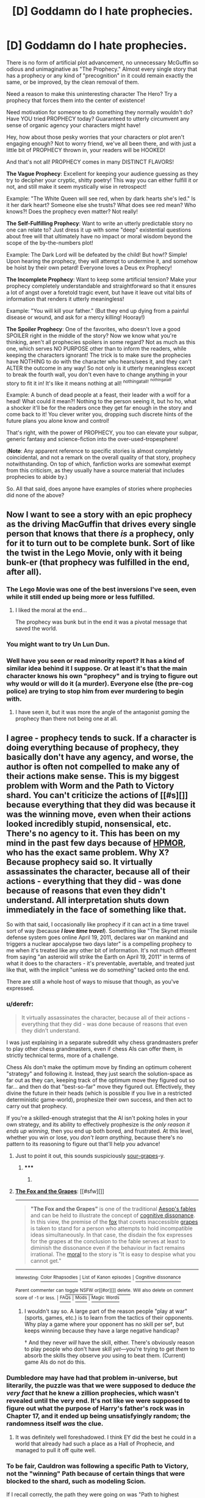 #+TITLE: [D] Goddamn do I hate prophecies.

* [D] Goddamn do I hate prophecies.
:PROPERTIES:
:Author: DaystarEld
:Score: 42
:DateUnix: 1426451418.0
:DateShort: 2015-Mar-16
:END:
There is no form of artificial plot advancement, no unnecessary McGuffin so odious and unimaginative as "The Prophecy." Almost every single story that has a prophecy or any kind of "precognition" in it could remain exactly the same, or be improved, by the clean removal of them.

Need a reason to make this uninteresting character The Hero? Try a prophecy that forces them into the center of existence!

Need motivation for someone to do something they normally wouldn't do? Have YOU tried PROPHECY today? Guaranteed to utterly circumvent any sense of organic agency your characters might have!

Hey, how about those pesky worries that your characters or plot aren't engaging enough? Not to worry friend, we've all been there, and with just a little bit of PROPHECY thrown in, your readers will be HOOKED!

And that's not all! PROPHECY comes in many DISTINCT FLAVORS!

*The Vague Prophecy*: Excellent for keeping your audience guessing as they try to decipher your cryptic, shitty poetry! This way you can either fulfill it or not, and still make it seem mystically wise in retrospect!

Example: "The White Queen will see red, when by dark hearts she's led." Is it her dark heart? Someone else she trusts? What does see red mean? Who knows?! Does the prophecy even matter? Not really!

*The Self-Fulfilling Prophecy*: Want to write an utterly predictable story no one can relate to? Just dress it up with some "deep" existential questions about free will that ultimately have no impact or moral wisdom beyond the scope of the by-the-numbers plot!

Example: The Dark Lord will be defeated by the child! But how!? Simple! Upon hearing the prophecy, they will attempt to undermine it, and somehow be hoist by their own petard! Everyone loves a Deus ex Prophecy!

*The Incomplete Prophecy*: Want to keep some artificial tension? Make your prophecy completely understandable and straightforward so that it ensures a lot of angst over a foretold tragic event, but have it leave out vital bits of information that renders it utterly meaningless!

Example: "You will kill your father." (But they end up dying from a painful disease or wound, and ask for a mercy killing! Hooray!)

*The Spoiler Prophecy*: One of the favorites, who doesn't love a good SPOILER right in the middle of the story? Now we know what you're thinking, aren't all prophecies spoilers in some regard? Not as much as this one, which serves NO PURPOSE other than to inform the readers, while keeping the characters ignorant! The trick is to make sure the prophecies have NOTHING to do with the character who hears/sees it, and they can't ALTER the outcome in any way! So not only is it utterly meaningless except to break the fourth wall, you don't even have to change anything in your story to fit it in! It's like it means nothing at all! ^{nothingatall!} ^{^{nothingatall!}}

Example: A bunch of dead people at a feast, their leader with a wolf for a head! What could it mean?! Nothing to the person seeing it, but ho ho, what a shocker it'll be for the readers once they get far enough in the story and come back to it! You clever writer you, dropping such discrete hints of the future plans you alone know and control!

That's right, with the power of PROPHECY, you too can elevate your subpar, generic fantasy and science-fiction into the over-used-tropesphere!

(*Note*: Any apparent reference to specific stories is almost completely coincidental, and not a remark on the overall quality of that story, prophecy notwithstanding. On top of which, fanfiction works are somewhat exempt from this criticism, as they usually have a source material that includes prophecies to abide by.)

So. All that said, does anyone have examples of stories where prophecies did none of the above?


** Now I want to see a story with an epic prophecy as the driving MacGuffin that drives every single person that knows that there /is/ a prophecy, only for it to turn out to be complete bunk. Sort of like the twist in the Lego Movie, only with it being bunk-er (that prophecy was fulfilled in the end, after all).
:PROPERTIES:
:Author: ketura
:Score: 14
:DateUnix: 1426458739.0
:DateShort: 2015-Mar-16
:END:

*** The Lego Movie was one of the best inversions I've seen, even while it still ended up being more or less fulfilled.
:PROPERTIES:
:Author: DaystarEld
:Score: 8
:DateUnix: 1426459042.0
:DateShort: 2015-Mar-16
:END:

**** I liked the moral at the end...

The prophecy was bunk but in the end it was a pivotal message that saved the world.
:PROPERTIES:
:Author: Nighzmarquls
:Score: 5
:DateUnix: 1426461636.0
:DateShort: 2015-Mar-16
:END:


*** You might want to try Un Lun Dun.
:PROPERTIES:
:Author: Uncaffeinated
:Score: 2
:DateUnix: 1426480435.0
:DateShort: 2015-Mar-16
:END:


*** Well have you seen or read minority report? It has a kind of similar idea behind it I suppose. Or at least it's that the main character knows his own "prophecy" and is trying to figure out why would or will do it (a murder). Everyone else (the pre-cog police) are trying to stop him from ever murdering to begin with.
:PROPERTIES:
:Author: Nexusmaxis
:Score: 1
:DateUnix: 1427321393.0
:DateShort: 2015-Mar-26
:END:

**** I have seen it, but it was more the angle of the antagonist /gaming/ the prophecy than there not being one at all.
:PROPERTIES:
:Author: ketura
:Score: 1
:DateUnix: 1427329387.0
:DateShort: 2015-Mar-26
:END:


** I agree - prophecy tends to suck. If a character is doing everything because of prophecy, they basically don't have any agency, and worse, the author is often not compelled to make any of their actions make sense. This is my biggest problem with Worm and the Path to Victory shard. You can't criticize the actions of [[#s][]] because everything that they did was because it was the winning move, even when their actions looked incredibly stupid, nonsensical, etc. There's no agency to it. This has been on my mind in the past few days because of [[#s][HPMOR]], who has the exact same problem. Why X? Because prophecy said so. It virtually assassinates the character, because all of their actions - everything that they did - was done because of reasons that even they didn't understand. All interpretation shuts down immediately in the face of something like that.

So with that said, I occasionally like prophecy if it can act in a time travel sort of way (because */I love time travel/*). Something like "The Skynet missile defense system goes online April 19, 2011, declares war on mankind and triggers a nuclear apocalypse two days later" is a compelling prophecy to me when it's treated like any other bit of information. It's not much different from saying "an asteroid will strike the Earth on April 19, 2011" in terms of what it does to the characters - it's preventable, avertable, and treated just like that, with the implicit "unless we do something" tacked onto the end.

There are still a whole host of ways to misuse that though, as you've expressed.
:PROPERTIES:
:Author: alexanderwales
:Score: 16
:DateUnix: 1426454376.0
:DateShort: 2015-Mar-16
:END:

*** u/derefr:
#+begin_quote
  It virtually assassinates the character, because all of their actions - everything that they did - was done because of reasons that even they didn't understand.
#+end_quote

I was just explaining in a separate subreddit why chess grandmasters prefer to play other chess grandmasters, even if chess AIs can offer them, in strictly technical terms, more of a challenge.

Chess AIs don't make the optimum move by finding an optimum coherent "strategy" and following it. Instead, they just search the solution-space as far out as they can, keeping track of the optimum move they figured out so far... and then do that "best-so-far" move they figured out. Effectively, they divine the future in their heads (which is possible if you live in a restricted deterministic game-world), prophesize their own success, and then act to carry out that prophecy.

If you're a skilled-enough strategist that the AI isn't poking holes in your own strategy, and its ability to effectively prophesize is /the only reason it ends up winning/, then you end up both bored, and frustrated. At this level, whether you win or lose, you /don't learn anything/, because there's no pattern to its reasoning to figure out that'll help /you/ advance!
:PROPERTIES:
:Author: derefr
:Score: 13
:DateUnix: 1426472592.0
:DateShort: 2015-Mar-16
:END:

**** Just to point it out, this sounds suspiciously [[https://en.wikipedia.org/wiki/The_Fox_and_the_Grapes][sour-grapes]]-y.
:PROPERTIES:
:Author: Gurkenglas
:Score: 2
:DateUnix: 1426502003.0
:DateShort: 2015-Mar-16
:END:

***** ***** 
      :PROPERTIES:
      :CUSTOM_ID: section
      :END:
****** 
       :PROPERTIES:
       :CUSTOM_ID: section-1
       :END:
**** 
     :PROPERTIES:
     :CUSTOM_ID: section-2
     :END:
[[https://en.wikipedia.org/wiki/The%20Fox%20and%20the%20Grapes][*The Fox and the Grapes*]]: [[#sfw][]]

--------------

#+begin_quote
  *"The Fox and the Grapes"* is one of the traditional [[https://en.wikipedia.org/wiki/Aesop%27s_fables][Aesop's fables]] and can be held to illustrate the concept of [[https://en.wikipedia.org/wiki/Cognitive_dissonance][cognitive dissonance]]. In this view, the premise of the [[https://en.wikipedia.org/wiki/Fox][fox]] that covets inaccessible [[https://en.wikipedia.org/wiki/Grape][grapes]] is taken to stand for a person who attempts to hold incompatible ideas simultaneously. In that case, the disdain the fox expresses for the grapes at the conclusion to the fable serves at least to diminish the dissonance even if the behaviour in fact remains irrational. The [[https://en.wikipedia.org/wiki/Moral][moral]] to the story is "It is easy to despise what you cannot get."

  * 
    :PROPERTIES:
    :CUSTOM_ID: section-3
    :END:
  [[https://i.imgur.com/GWUltMs.png][*Image*]] [[https://commons.wikimedia.org/wiki/File:Chauveau_-_Fables_de_La_Fontaine_-_03-11.png][^{i}]] - /The illustration of the fable by François Chauveau in the first volume of La Fontaine's fables, 1668/
#+end_quote

--------------

^{Interesting:} [[https://en.wikipedia.org/wiki/Color_Rhapsodies][^{Color} ^{Rhapsodies}]] ^{|} [[https://en.wikipedia.org/wiki/List_of_Kanon_episodes][^{List} ^{of} ^{Kanon} ^{episodes}]] ^{|} [[https://en.wikipedia.org/wiki/Cognitive_dissonance][^{Cognitive} ^{dissonance}]]

^{Parent} ^{commenter} ^{can} [[/message/compose?to=autowikibot&subject=AutoWikibot%20NSFW%20toggle&message=%2Btoggle-nsfw+cpgfx4j][^{toggle} ^{NSFW}]] ^{or[[#or][]]} [[/message/compose?to=autowikibot&subject=AutoWikibot%20Deletion&message=%2Bdelete+cpgfx4j][^{delete}]]^{.} ^{Will} ^{also} ^{delete} ^{on} ^{comment} ^{score} ^{of} ^{-1} ^{or} ^{less.} ^{|} [[http://www.np.reddit.com/r/autowikibot/wiki/index][^{FAQs}]] ^{|} [[http://www.np.reddit.com/r/autowikibot/comments/1x013o/for_moderators_switches_commands_and_css/][^{Mods}]] ^{|} [[http://www.np.reddit.com/r/autowikibot/comments/1ux484/ask_wikibot/][^{Magic} ^{Words}]]
:PROPERTIES:
:Author: autowikibot
:Score: 1
:DateUnix: 1426502013.0
:DateShort: 2015-Mar-16
:END:


***** I wouldn't say so. A large part of the reason people "play at war" (sports, games, etc.) is to learn from the tactics of their opponents. Why play a game where your opponent has no skill per se†, but keeps winning because they have a large negative handicap?

† And they never /will/ have the skill, either. There's obviously reason to play people who don't have skill /yet/---you're trying to get /them/ to absorb the skills they observe /you/ using to beat them. (Current) game AIs do not do this.
:PROPERTIES:
:Author: derefr
:Score: 1
:DateUnix: 1426542423.0
:DateShort: 2015-Mar-17
:END:


*** Dumbledore may have had that problem in-universe, but literarily, the puzzle was that we were supposed to deduce /the very fact/ that he knew a zillion prophecies, which wasn't revealed until the very end. It's not like we were supposed to figure out what the purpose of Harry's father's rock was in Chapter 17, and it ended up being unsatisfyingly random; the randomness itself /was/ the clue.
:PROPERTIES:
:Author: 75thTrombone
:Score: 5
:DateUnix: 1426483113.0
:DateShort: 2015-Mar-16
:END:

**** It was definitely well foreshadowed. I think EY did the best he could in a world that already had such a place as a Hall of Prophecie, and managed to pull it off quite well.
:PROPERTIES:
:Author: DaystarEld
:Score: 7
:DateUnix: 1426483401.0
:DateShort: 2015-Mar-16
:END:


*** To be fair, Cauldron was following a specific Path to Victory, not the "winning" Path because of certain things that were blocked to the shard, such as modeling Scion.

If I recall correctly, the path they were going on was "Path to highest number of active parahumans" or some such. So there's still quite a bit of arguing you can have on if they chose the most effective path. It guaranteed they would perfectly do whatever they set out to do, but is what they set out to do the most optimal path they could have taken?
:PROPERTIES:
:Author: LeonCross
:Score: 12
:DateUnix: 1426468875.0
:DateShort: 2015-Mar-16
:END:

**** That is something that most people seem to miss about PtV- not only does it have limits (other precognitive programs, things that it cannot gather data on, etc.), but its effectiveness is determined by a computer. The ability to get any answer is rather less useful if you don't ask the correct question.
:PROPERTIES:
:Author: 1101560
:Score: 4
:DateUnix: 1426701976.0
:DateShort: 2015-Mar-18
:END:


*** Exactly. I will note that predictions are fine as long as they're honest: gained through justifiable means and subject to realistic uncertainty. It's mainly when it's a "Word of God" sort of thing that it's a problem, as you described.
:PROPERTIES:
:Author: DaystarEld
:Score: 3
:DateUnix: 1426455290.0
:DateShort: 2015-Mar-16
:END:

**** I've always been fond of Chrono Trigger/Dragonball-style time-travel metaphysics: effectively, time travel exists between the present and all possible divergent future timelines (for any given values of "present" and "future"), though only one future timeline is actively 'attached' to the present at any given time---the "default" one that happens if nobody else ever again, from this point forward, acts on information derived through time-travel. All future information comes from that particular future, time-travel /to/ the future only goes there, etc.

So you /can/ have prophecies (information, or even people(!), delivered from "the future"), but just in the act of delivering them, the the quantum probability-mass is shifted away from the future timeline that information came from. It could shift toward another one that ends up looking /very similar/, if anyone in the present happens to think in terms of redundant back-up plans, but there's nothing forcing the present to "stick to" a given future timeline.

On the other hand, this gets into the (in my opinion much more entertaining) questions of the anthropic value of people in alternate futures that could be "evacuated to" the present.
:PROPERTIES:
:Author: derefr
:Score: 2
:DateUnix: 1426473256.0
:DateShort: 2015-Mar-16
:END:

***** Yeah, that's definitely one way to do it that keeps things interesting.
:PROPERTIES:
:Author: DaystarEld
:Score: 2
:DateUnix: 1426477594.0
:DateShort: 2015-Mar-16
:END:


*** (Spoilers for worm ahead.)

I actually have my own theory about the PtV:

Namely, that as an Abbadon shard, it was carrying some prior programming. Instead of just giving /the/ PtV, it merely shows Contessa /a/ PtV, that just happens to coincide with furthering the goals Abbadon set for it, including, but not limited to: the deaths of the native entity pair, the concentration of power under an organization run by parahumans, and the fostering of conflict.

That being said, Contessa does retain some level of agency: the PtV shard only shows a single path towards victor,y, not necessarily the best path. Contessa and cauldron took on the role of optimizers, trying to corral the shard into giving them PtV's that maximally benefited humanity, while also setting up failsafes so that even unexpectedly powerful trigger events (as trigger events force the PtV to recalculate) don't force cauldron into choosing an overall less beneficial path.

Edit: and sorry for the late post, I just noticed this thread's timestamp after I had posted :X
:PROPERTIES:
:Author: GaBeRockKing
:Score: 2
:DateUnix: 1427073077.0
:DateShort: 2015-Mar-23
:END:


*** One thing I hate about prophecy is the why aspect. It is easy to say that blank can see the future, but there is no reason for them to. This is one of the things I like about HPMoR prophecies- specifically that a lot of things that sending information through time implies are, in fact, real. I simply never got why someone would bother sending a message through time and still make it to cryptic to understand.There isn't any reason (that I can see) to do this.
:PROPERTIES:
:Author: 1101560
:Score: 1
:DateUnix: 1426701839.0
:DateShort: 2015-Mar-18
:END:


*** I've gotta disagree with you about [[#s][Worm spoilers all]]. You CAN criticize their actions because [[#s][Worm spoilers all]]

To be specific, you can criticize this:

[[#s][Worm spoilers Interlude 29]]

[[#s][Worm spoilers Interlude 29]]

[[#s][Worm spoilers all]]

[[#s][Worm spoilers all]]

[[#s][Worm spoilers all]]

[[#s][Worm spoilers all]]

[[#s][Worm spoilers all]]

[[#s][Worm spoilers all]]
:PROPERTIES:
:Author: carminis_vigil
:Score: 1
:DateUnix: 1428237426.0
:DateShort: 2015-Apr-05
:END:


** In a sort-of-fantasy setting I've been mulling on and might eventually do something about, "Prophecy" is a system which is a legacy (one of many) of an ancient and now absent civilization that's basically a warning system about dire future events. The system isn't perfect at all, of course - this depends on how exactly you define 'dire event'. That would come into play.

There's the twist that few if any prophecies ever come true - they would only come true if they hadn't been made. Prophecies, so to speak, tend to avert themselves simply by existing, and change the course of history with few people being any the wiser - they're not given much credit for being true, anyway, since they are by their very nature extremely avertible.

It's not a crucial feature of the lore, in any wise, but it /is/ a background fact which shapes many parts of the story I might eventually set in this setting (who knows - I've a dozen other ideas competing for attention). Once the characters catch on to this fact, they will make quite a few useful deductions and then proceed to do their own thing entirely with this information. (Edit 2: In fact, they will abuse the hell out of it.)

Would you object to prophecy used in that sense?

Edit: And to more directly respond to the topic question, I don't /think/ this fits under any of your categories.
:PROPERTIES:
:Author: omgimpwned
:Score: 5
:DateUnix: 1426461314.0
:DateShort: 2015-Mar-16
:END:

*** Prophecy as a form of prediction based on data available to people is perfectly fine. If it's handwaved how exactly the prophecies are made, that might also be fine as long as they're not treated as infallible, as you say :) I would at least be interested to see how you play around with the concept.
:PROPERTIES:
:Author: DaystarEld
:Score: 4
:DateUnix: 1426462955.0
:DateShort: 2015-Mar-16
:END:


** My favorite use of this device is the future telling abilities of Agnes Nutter, Witch, writer of Nice and Accurate Prophecies. From Good Omens by Terry Pratchett and Neil Gaiman. Also the horoscope given for the world because the Earth was a Libra, in that same book. These were used as plot devices a couple of times, and were used to occasionally foreshadow lightly, but were more for comedy than to seriously drive the plot.
:PROPERTIES:
:Author: Escapement
:Score: 7
:DateUnix: 1426514684.0
:DateShort: 2015-Mar-16
:END:

*** Using prophecies in comedy or for comedic purposes is a fairly different ballgame, yeah :)
:PROPERTIES:
:Author: DaystarEld
:Score: 2
:DateUnix: 1426515735.0
:DateShort: 2015-Mar-16
:END:


** Well, I disagree. Strongly.

Information from the future is an interesting Speculative Fiction problem to deal with. It just is. I like reading time travel stories, and prophecies allow for a particularly limited version you can interject into any fantasy universe that doesn't have to consume the entire damn plot of the story.

Precognition often serves to make the Chosen/Unkillable Hero a lot more logical in-universe (this /is/ [[/r/rational]], right?) This might be bad if it did so by killing the narrative flow or whatever, but prophecies are actually one of humanities oldest tropes, and were well-codified before we had writing IIRC. They are clearly effective storytelling, from a practical point of view.

And, of course, from a [RST] rather than purely [RT] perspective, dealing with prophecies and time travel when You Can't Change The Future allows for all sorts of educational Newcomb's Problem variants and expounding on varieties of Timeless Decision Theory. A perfect predictor streamlines away the "what if I can trick them/what if they're too smart to trick" issue with normal TDT situations, and makes everything much clearer and a better message.

You could easily tell a thousand distinct, brilliant, /Rational/ stories centred around prophecies and precognition.
:PROPERTIES:
:Author: MugaSofer
:Score: 13
:DateUnix: 1426454238.0
:DateShort: 2015-Mar-16
:END:

*** u/DaystarEld:
#+begin_quote
  Precognition often serves to make the Chosen/Unkillable Hero a lot more logical in-universe
#+end_quote

True, it's possible to make otherwise illogical tropes /more/ logical through prophecy, but that doesn't make it compelling, to me, because ideally if your story really is about an average joe who ends up helping save the world, giving them personal stakes in doing so is much more interesting and engaging.

I don't really care that it's a time honored and widely enjoyed trope, to be honest. There are a lot of things people like that I don't, and lots of things I like that people don't, and that's all fine. I prefer characters with as much agency as possible, as relateable as possible, and the point is, none of us are ever going to be approached by a wizard one day, handed a magic sword, and informed of our destiny. Nor have any of the great men and women in history been destined from birth to be great.

We choose our destiny: life happens to us, and we decide how we respond to it. When I say that the best stories follow reality in this respect, it's because the best stories can inspire us to be better, and personally I can relate to their struggles far more than those of people who are compelled to save the world because God said they would.
:PROPERTIES:
:Author: DaystarEld
:Score: 6
:DateUnix: 1426455806.0
:DateShort: 2015-Mar-16
:END:


*** u/derefr:
#+begin_quote
  Information from the future is an interesting Speculative Fiction problem to deal with. It just is.
#+end_quote

You can have a technology/force/law of physics that is interesting to reason about, but which nevertheless inherently decreases the fun-theoretic value of universes containing it. Unless the story specifically is /about/ that thing, contrasts life before and after it, and so forth, all you'll end up with is just "stories set in a universe constrained to be less entertaining than would otherwise be possible."

For another example: Culture Minds are neat. But a story /setting/ where they exist, is one where the heroes have less agency than they would in a setting without them. The story could be interesting if the Minds were /themselves/ the main characters... but they're very likely not, just as unravelling the metaphysics of prophecy itself is very likely not the plot of a story with a prophecy in it.
:PROPERTIES:
:Author: derefr
:Score: 2
:DateUnix: 1426473689.0
:DateShort: 2015-Mar-16
:END:


*** u/deleted:
#+begin_quote
  Information from the future is an interesting Speculative Fiction problem to deal with. It just is.
#+end_quote

Yes, but it should be acknowledged that we're talking about /finite/ information from the future. If a prophecy is so absolute that it has probability 1.0 (infinite information), then you start getting [[https://rjlipton.wordpress.com/2014/08/08/laplaces-demon/][Laplace's Demon]] [[http://arxiv.org/abs/1306.0159][Paradoxes]] (and I can also think of a trivial way to construct a form of Loeb's Paradox here).
:PROPERTIES:
:Score: 1
:DateUnix: 1426499997.0
:DateShort: 2015-Mar-16
:END:


** Someone is carefully downvoting all of [[/u/DayStarEld]]'s comments, without explanation. Why?
:PROPERTIES:
:Score: 3
:DateUnix: 1426464646.0
:DateShort: 2015-Mar-16
:END:

*** Are they? I hadn't noticed recently. I do tend to make some enemies in other threads though (I'm a moderator of a subreddit that explicitly counters the narratives of The Red Pill, just as a possible example as to why), so it's possible someone took umbrage at a recent point of mine and is going through my comment history.

C'est la vie. As long as the comments aren't being buried, I don't particularly care about downvotes. Thanks for the concern though :)
:PROPERTIES:
:Author: DaystarEld
:Score: 3
:DateUnix: 1426468793.0
:DateShort: 2015-Mar-16
:END:

**** Ahh. Gocha.

I'd heard reference to [[/r/PunchingMorpheus]] before on [[/r/TheRedPill]]. Usually referring to it in the same context as [[/r/purplepilldebate]]. As someone who's not unfriendly to RPW but open to change, I'll have to check it out. Thanks!
:PROPERTIES:
:Score: 0
:DateUnix: 1426469368.0
:DateShort: 2015-Mar-16
:END:

***** Yeah, PPD focuses on debating TRP, while PM focuses on giving honest and rational advice toward non-abusive, non-deceptive relationships, with the rejection of TRP being something of a byproduct of that.
:PROPERTIES:
:Author: DaystarEld
:Score: 1
:DateUnix: 1426470121.0
:DateShort: 2015-Mar-16
:END:


** Personally I enjoyed the prophecies in Wheel of time. This was mainly because the main prophecy was incomplete and a bit vague but everyone tried to spin this fact to their own advantage. There's also the fact that The prophecy could just straight up fail completely because the "wheel" (basically the thing that keeps fate and the universe going) would be broken.
:PROPERTIES:
:Author: LordSwedish
:Score: 3
:DateUnix: 1426472666.0
:DateShort: 2015-Mar-16
:END:


** The spoiler prophecy sounds like a form of foreshadowing to me and I think that's fine. The point of a story is to entertain it's readers and if the readers are given information ahead of time there is a thrill from knowing what to expect and also not knowing how the characters will react; It's the journey not the destination. There are valid points in giving the readers information that the characters don't have. For one, it builds anticipation, two, It gives the readers a chance to figure out what might happen, and three, It gives direction the the story. In practically all hero stories, we already know that the "good guys" will win. But, when we get a little bit of information about how it's going to happen, it excites us. Sure it may or may not give the characters anything, but for a novel as a whole it has good merits, at least I think so. Or, maybe I'm getting the wrong impression from your description and completely missed the point.
:PROPERTIES:
:Author: TofuRobber
:Score: 3
:DateUnix: 1426476451.0
:DateShort: 2015-Mar-16
:END:

*** Subtle hints or foreshadowing is one thing: to me, prophecy is far too blatant and in-your-face to increase my enjoyment. I know some people like to know as much as possible about what's to come, but I like figuring it out and watching it unfold myself, so it's always irritating to me to see the writer basically relying on it to keep their reader's attention/interest up. A good story should be able to do that on its own, I think.
:PROPERTIES:
:Author: DaystarEld
:Score: 1
:DateUnix: 1426477480.0
:DateShort: 2015-Mar-16
:END:

**** Yeah I'm still not seeing the the huge flaw. I mean you said it yourself. The readers gets a snippet of the big picture. A table of dead people. It means nothing to the characters but to the readers it's a hint at what's to come. It's not like they are explicitly told, "A groups of bandits will charge the hall during a feast and kill everybody".
:PROPERTIES:
:Author: TofuRobber
:Score: 2
:DateUnix: 1426478073.0
:DateShort: 2015-Mar-16
:END:

***** I think that is something that will differ from person to person. I don't say this as a brag, it's more of a curse than anything, but I'm exceptionally good at inferring the patterns in stories. It's not a conscious thing, the predictions just pop into my head as I watch/read, and it makes it very hard to ever be surprised by traditional media. It's gotten so bad that I stopped watching trailers or reading the backs of books, because even the slightest of hints makes it easier to predict things.

Part of the reason I've enjoyed fanfiction so much (or certain kinds anyway, HPMOR was my first and set a rather high bar) is that they are far less predictable, and thus far more enjoyable to me, since I can genuinely experience the "not knowing what will happen next" thing. I know not everyone has such an aversion, but for me, prophecies are just spoilers written into the story. It doesn't enhance my enjoyment at all: it takes away a lot of the suspense and enjoyment.

Is it as bad as being "explicitly told" what will happen? No, but it's only a step removed.
:PROPERTIES:
:Author: DaystarEld
:Score: 1
:DateUnix: 1426481512.0
:DateShort: 2015-Mar-16
:END:

****** Honestly, I'm still having a hard time figuring out how a "prophesy" can be told and only affect the readers. Your example doesn't help me paint a better picture.
:PROPERTIES:
:Author: TofuRobber
:Score: 2
:DateUnix: 1426482211.0
:DateShort: 2015-Mar-16
:END:

******* Have you read the Game of Thrones series?
:PROPERTIES:
:Author: DaystarEld
:Score: 1
:DateUnix: 1426483451.0
:DateShort: 2015-Mar-16
:END:

******** I started it and loved what I read, but never found the motivation to pick it up again. Spoilers don't really have an effect on me so if you want to spoil it go for it. I mean I already know that Ned dies.
:PROPERTIES:
:Author: TofuRobber
:Score: 1
:DateUnix: 1426484106.0
:DateShort: 2015-Mar-16
:END:

********* It's actually from the second book, a Clash of Kings, which references an event in the third book, A Storm of Swords. Do you know what the Red Wedding is?
:PROPERTIES:
:Author: DaystarEld
:Score: 1
:DateUnix: 1426484873.0
:DateShort: 2015-Mar-16
:END:

********** Nope. I've only heard the term before.
:PROPERTIES:
:Author: TofuRobber
:Score: 1
:DateUnix: 1426485479.0
:DateShort: 2015-Mar-16
:END:

*********** Well the table of dead people was a direct reference to it, and the wolf head was a major giveaway as to who it would be.
:PROPERTIES:
:Author: DaystarEld
:Score: 1
:DateUnix: 1426486220.0
:DateShort: 2015-Mar-16
:END:

************ Okay. I've gotten a better idea of what you mean now. I can see why you find it a problem.

My opinion doesn't have any weight to it but I think that most readers of asoiaf enjoys the prophesy for the reasons that I stated. I do agree that when things become easily predictable it gets boring.
:PROPERTIES:
:Author: TofuRobber
:Score: 1
:DateUnix: 1426516500.0
:DateShort: 2015-Mar-16
:END:

************* Yeah, it's something that will vary by the reader. I have a very close friend who always wants to know who will die in any book she reads because she hates suspense or tragic surprises, and while it's hard for me to really grok that perspective, it definitely makes things like this much less of an issue for her :)
:PROPERTIES:
:Author: DaystarEld
:Score: 1
:DateUnix: 1426517701.0
:DateShort: 2015-Mar-16
:END:


** u/guepier:
#+begin_quote
  There is no form of artificial plot advancement, no unnecessary McGuffin so odious and unimaginative as "The Prophecy."
#+end_quote

Yes there is: author notes. Such as JKR saying in press, ahead of publication, “one of the main characters is going to die in the next book” to increase suspense.
:PROPERTIES:
:Author: guepier
:Score: 3
:DateUnix: 1426517987.0
:DateShort: 2015-Mar-16
:END:

*** Ugh. So glad I was too young to follow along with or care about press releases back then.
:PROPERTIES:
:Author: DaystarEld
:Score: 2
:DateUnix: 1426518254.0
:DateShort: 2015-Mar-16
:END:


** You missed my favorite kind of Prophecy, the Macbeth kind.

This guy can't be killed by a man born of a woman. Everybody just acts like that means he cant be killed in a fight, but he gets killed by a guy that was delivered by C-section.
:PROPERTIES:
:Score: 3
:DateUnix: 1426522252.0
:DateShort: 2015-Mar-16
:END:

*** "Born by way of the blade" is probably the coolest euphemism/prophetic line for being delivered by C-section, and I can't remember if I read it somewhere or thought it up myself :(
:PROPERTIES:
:Author: DaystarEld
:Score: 3
:DateUnix: 1426523256.0
:DateShort: 2015-Mar-16
:END:

**** Google only finds one use of that phrase before today, so I think you can claim the credit.
:PROPERTIES:
:Author: Chronophilia
:Score: 2
:DateUnix: 1426556597.0
:DateShort: 2015-Mar-17
:END:

***** \o/!
:PROPERTIES:
:Author: DaystarEld
:Score: 0
:DateUnix: 1426573592.0
:DateShort: 2015-Mar-17
:END:


** Dinah's prophecy in Worm was okay.

[[#s][SPOILER]]
:PROPERTIES:
:Author: MadScientist14159
:Score: 8
:DateUnix: 1426453096.0
:DateShort: 2015-Mar-16
:END:

*** I agree for the main reason that Dinah's prophecy was worded as a "If P, then Q" type of statement. The prophecy was a clear statement on what will happen if a certain event occurs. This kept the absoluteness inevitability prophecies have while still allowing characters to have the chance to stop event P to prevent the disastrous consequence Q from happening.
:PROPERTIES:
:Author: xamueljones
:Score: 5
:DateUnix: 1426467575.0
:DateShort: 2015-Mar-16
:END:


*** I disliked it for the second reason stated: it just artificially propelled characters to do things that they normally wouldn't have done, namely try to stop him at all costs and at a much higher priority than they normally would have. Not to mention what HE began to do once he heard of it himself.

It would have been far better if he'd independently thought to do something that would have that effect anyway, and they found out about it and tried to stop him. Same actions, same results, but no prophecy necessary.
:PROPERTIES:
:Author: DaystarEld
:Score: 6
:DateUnix: 1426454989.0
:DateShort: 2015-Mar-16
:END:


** I'm contemplating prophecy as relates to time shenanigans lately (periodically in the last few years).

My approach at present is that the prophecies are artificial tools, constructed to create the actual outcome desired.

They are literally only as trustworthy as the party who created it and bothered to send the message back.

Nothing in prophecy is clearly certain to those that receive or send them back.

And those that blindly obey prophecy' dictations are about as interesting/important in the world of a time traveler as a loyal slave is to a prophecy author.

Which is to say there are actually a lot of prophecies and their used horribly to exploit enormous quantities of populations across time and space just because it's convenient to those who want work performed in the past for their own benefit.
:PROPERTIES:
:Author: Nighzmarquls
:Score: 2
:DateUnix: 1426462128.0
:DateShort: 2015-Mar-16
:END:


** I think prophecies are equivalent to time travel, and prophecies that always come true are equivalent to Stable Time Loops. They send information far into the past (or pull information from far into the future, depending on your point of view).

In a universe that allows time travel, causality goes out the window, so everything that happens is author fiat.

Time travel can be a lot of fun (at least in short one-shots), but you shouldn't try to write adult stories that feature it. That, I think, was the biggest mistake of HPMoR.
:PROPERTIES:
:Author: Meneth32
:Score: 2
:DateUnix: 1428403943.0
:DateShort: 2015-Apr-07
:END:

*** Agreed, though I think it was too big a part of Harry Potter to be reasonably excised, though it didn't have to feature quite so prominently.
:PROPERTIES:
:Author: DaystarEld
:Score: 1
:DateUnix: 1428423758.0
:DateShort: 2015-Apr-07
:END:

**** Well, once it exists it becomes very powerful, so it wouldn't be rational to just forget about it. I think that, given the existence of Time Turners and prophecies, HPMoR did the best it could.
:PROPERTIES:
:Author: Meneth32
:Score: 1
:DateUnix: 1428491864.0
:DateShort: 2015-Apr-08
:END:

***** Yep.
:PROPERTIES:
:Author: DaystarEld
:Score: 0
:DateUnix: 1428504390.0
:DateShort: 2015-Apr-08
:END:


** Sooooooo.... where's this rant coming from?
:PROPERTIES:
:Author: Nevereatcars
:Score: 3
:DateUnix: 1426451787.0
:DateShort: 2015-Mar-16
:END:

*** Just something I've said before in different ways and at different times, coalesced here for your amusement/discussion :) It was triggered by something specific, but I won't remark on what to keep the discussion relatively organic and open.
:PROPERTIES:
:Author: DaystarEld
:Score: 2
:DateUnix: 1426455030.0
:DateShort: 2015-Mar-16
:END:

**** I'm curious, what is your opinion on HPMOR's treatment of prophecies?
:PROPERTIES:
:Author: xamueljones
:Score: 1
:DateUnix: 1426467747.0
:DateShort: 2015-Mar-16
:END:

***** I think EY did the best he could with what he had: namely a source material so contradictory and irrational that the prophecies were just one broken aspect among many. As much as I enjoyed Dumbledore's "redemption," it did feel a bit like it took away from his agency to know that he was basically doing everything because of special knowledge only he had access to... but then, if there's a place where hundreds of prophecies are stored, reading them all really is the best play to optimize how they come true. I just wish there was a way to have had him make such decisions without "Time" or "Fate" basically pulling the strings, which is again just an inherent problem with prophecies in the first place.
:PROPERTIES:
:Author: DaystarEld
:Score: 3
:DateUnix: 1426468412.0
:DateShort: 2015-Mar-16
:END:


** I'd agree prophecies are overused and sometimes not done well at all. But like every other trope, they are only bad if used poorly or if used in bad writing. Let me give you a fifth category, though it may not be very common: Prophecy as a vision of what some powerful NPC being /wants/, or what is "supposed" to be. In my own writing, prophecies (Which come in visions, not words) are the product of an unconscious force of destiny trying to bend human behaviour by showing 'futures' to leaders and those around them.

#+begin_quote
  So. All that said, does anyone have examples of stories where prophecies did none of the above?
#+end_quote

Not yet. I'll certainly ask the subreddit for input when I have a first draft.
:PROPERTIES:
:Author: Rhamni
:Score: 3
:DateUnix: 1426457318.0
:DateShort: 2015-Mar-16
:END:

*** Now /that's/ interesting: the utility function of any sufficiently-powerful optimization process would just "ripple backward through time" and make its desire for paperclips et al known before it exists to demand them.

This would sure be a convenient world for the optimizer---it would effectively be given the opportunity to execute Roko's Basilisk-like bargains, even with creatures that would never otherwise think to model its utility-function; they would just be "inspired" with it.

This seems like the kind of world the term "Lovecraftian horror" actually should apply to.
:PROPERTIES:
:Author: derefr
:Score: 3
:DateUnix: 1426474148.0
:DateShort: 2015-Mar-16
:END:

**** There are very few tentacles in my world, but possibly there might be an itsy bitsy bit of existential horror here and there.

Destiny doesn't reach back from the future, but it is capable of predicting some things, especially when they are important enough to warrant its full attention. It, uh, it might also be the case that souls in my world are not so much pure mind as they are destiny latching onto human brains and trying to nudge them. ...That won't be known to the reader, but it makes talking about the world easier. Destiny is capable of predicting the future fairly well because it can see the long term plans of every faction and player. It still makes mistakes, but mostly because a few NPCs and a villain has figured out how to send Destiny false signals.
:PROPERTIES:
:Author: Rhamni
:Score: 6
:DateUnix: 1426476737.0
:DateShort: 2015-Mar-16
:END:


** u/Uncaffeinated:
#+begin_quote
  Need a reason to make this uninteresting character The Hero? Try a prophecy that forces them into the center of existence!
#+end_quote

Have you read Un Lun Dun? [[/s][Spoiler]]
:PROPERTIES:
:Author: Uncaffeinated
:Score: 1
:DateUnix: 1426480137.0
:DateShort: 2015-Mar-16
:END:

*** I have not. Maybe I'll check it out :)
:PROPERTIES:
:Author: DaystarEld
:Score: 1
:DateUnix: 1426481592.0
:DateShort: 2015-Mar-16
:END:


** You might be able to get away with a prophecy that gives important information without guaranteeing outcomes. For instance, if it suffices to identify your heroine, but doesn't describe what she must do. The first half of the Trewlaney prophecy is an example of this, while the second half is overly cryptic and entirely unnecessary, and additionally contradicted by events.

I guess that leads to yet another type of prophecy: the false prophecy. Or two, actually: the intentional false prophecy and the prophecy that is false merely because the author wrote it poorly.
:PROPERTIES:
:Score: 1
:DateUnix: 1426546828.0
:DateShort: 2015-Mar-17
:END:


** I strongly agree. "I prophesize that the main character will guess the password is superduperbadassporcupine because of this prophesy!" "Egad! I'd better try that." It gives the author too much freedom to Contessa.
:PROPERTIES:
:Author: TimTravel
:Score: 1
:DateUnix: 1426481164.0
:DateShort: 2015-Mar-16
:END:
